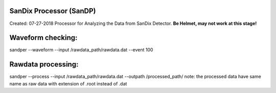 .. image:: bin/sandix_logo.png


SanDix Processor (SanDP)
^^^^^^^^^^^^^^^^^^^^^^^^^^^^^^^^^^^^^^^^^^
Created: 07-27-2018
Processor for Analyzing the Data from SanDix Detector.
**Be Helmet, may not work at this stage!**

Waveform checking:
^^^^^^^^^^^^^^^^^^^^^^^^^^^^^^^^^^^^^^^^^^
sandper --waveform --input /rawdata_path/rawdata.dat --event 100

Rawdata processing:
^^^^^^^^^^^^^^^^^^^^^^^^^^^^^^^^^^^^^^^^^^
sandper --process --input /rawdata_path/rawdata.dat --outpath /processed_path/
note: the processed data have same name as raw data with extension of .root instead of .dat
